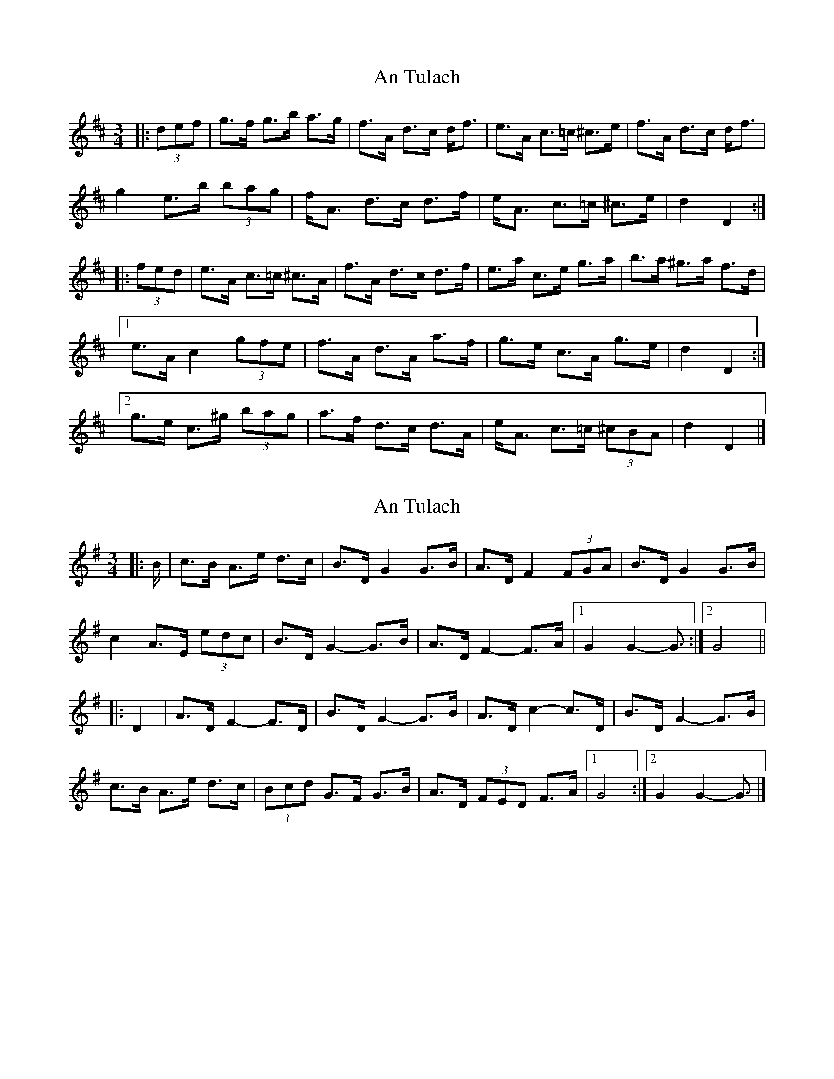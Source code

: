 X: 1
T: An Tulach
Z: ceolachan
S: https://thesession.org/tunes/9035#setting9035
R: mazurka
M: 3/4
L: 1/8
K: Dmaj
|: (3def | g>f g>b a>g | f>A d>c d<f | e>A c>=c ^c>e | f>A d>c d<f |
g2 e>b (3bag | f<A d>c d>f | e<A c>=c ^c>e | d2 D2 :|
|: (3fed | e>A c>=c ^c>A | f>A d>c d>f | e>a c>e g>a | b>a ^g>a f>d |
[1 e>A c2 (3gfe | f>A d>A a>f | g>e c>A g>e | d2 D2 :|
[2 g>e c>^g (3bag | a>f d>c d>A | e<A c>=c (3^cBA | d2 D2 |]
X: 2
T: An Tulach
Z: ceolachan
S: https://thesession.org/tunes/9035#setting19852
R: mazurka
M: 3/4
L: 1/8
K: Gmaj
|: B/ | c>B A>e d>c | B>D G2 G>B | A>D F2 (3FGA | B>D G2 G>B |
c2 A>E (3edc | B>D G2- G>B | A>D F2- F>A |[1 G2 G2- G3/ :|[2 G4 ||
|: D2 | A>D F2- F>D | B>D G2- G>B | A>D c2- c>D | B>D G2- G>B |
c>B A>e d>c | (3Bcd G>F G>B | A>D (3FED F>A |[1 G4 :|[2 G2 G2- G3/ |]
X: 3
T: An Tulach
Z: ceolachan
S: https://thesession.org/tunes/9035#setting21127
R: mazurka
M: 3/4
L: 1/8
K: Dmaj
|: f2 | g>f e>b a>g | f>A d2 d>f | e>A c2 (3cde | f>A d2 d>f |
g2 e>B (3bag | f>A d2- d>f | e>A c2- c>e | d2 d2 :|
|: f2 | e>A c2- c>A | f>A d2- d>f | e>A g2- g>A | f>A d2- d>f |
g>f e>b a>g | (3fga d>c d>f | e>A (3cBA c>e | d4 :|
X: 4
T: An Tulach
Z: ceolachan
S: https://thesession.org/tunes/9035#setting21128
R: mazurka
M: 3/4
L: 1/8
K: Gmaj
|: (3GAB | c>B c>e d>c | B>D G>F G<B | A>D F>^E F>A | B>D G>F G<B |
c2 A>e (3edc | B<D G>F G>B | A<D F>^E F>A |[1 G2 G,2 :|
|: (3BAG | A>D F>^E F>D | B>D G>F G>B | A>d F>A c>d | e>d ^c>d B>G |
[1 A>D F2 (3cBA | B>D G>D d>B | c>A F>D c>A | G2 G,2 :|
[2 c>A F>^c (3edc | d>B G>F G>D | A<D F>^E (3F=ED | G2 G,2 |]
X: 5
T: An Tulach
Z: ceolachan
S: https://thesession.org/tunes/9035#setting21129
R: mazurka
M: 3/4
L: 1/8
K: Dmaj
|: f2 | gf eb ag | fA d2 df | eA c2 ce | fA d2 df |
gf eb ag | fA d2 df | eA c2 ce | d4 :|
|: f2 | eA c2 cA | fA d2 df | eA g2 gA | fA d2 df |
gf eb ag | fA d2 df | eA c2 ce | d4 :|
X: 6
T: An Tulach
Z: ceolachan
S: https://thesession.org/tunes/9035#setting21130
R: mazurka
M: 3/4
L: 1/8
K: Gmaj
|: B2 | cB Ae dc | BD G2 GB | AD F2 FA | BD G2 GB |
cB Ae dc | BD G2 GB | AD F2 FA | G4 :|
|: B2 | AD F2 FD | BD G2 GB | AD c2 cD | BD G2 GB |
cB Ae dc | BD GF GB | AD F2 FA | G4 :|
